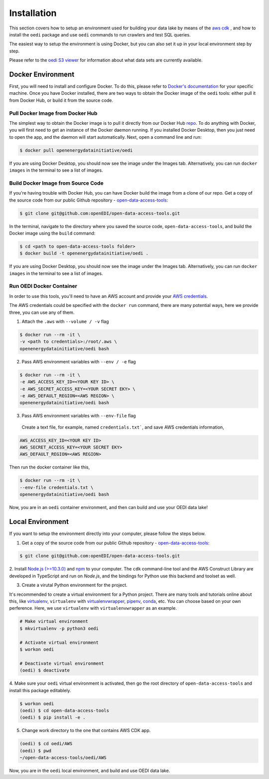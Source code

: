 Installation
============
This section covers how to setup an environment used for building your data lake by means of the `aws cdk \
<https://docs.aws.amazon.com/cdk/latest/guide/home.html>`_, and how to install the ``oedi`` package and use ``oedi`` commands to run crawlers and test SQL queries.

The easiest way to setup the environment is using Docker, but you can also set it up in your local
environment step by step.

Please refer to the `oedi S3 viewer <https://data.openei.org/s3_viewer?bucket=oedi-data-lake>`_ 
for information about what data sets are currently available.

Docker Environment
------------------

First, you will need to install and configure Docker. To do this, please refer to `Docker's documentation <https://docs.Docker.com/get-docker/>`_ for your specific machine. Once you have Docker installed, there are two ways to obtain the Docker image of the ``oedi`` tools: either pull it from Docker Hub,
or build it from the source code.

Pull Docker Image from Docker Hub
^^^^^^^^^^^^^^^^^^^^^^^^^^^^^^^^^

The simplest way to obtain the Docker image is to pull it directly from our Docker Hub `repo <https://hub.Docker.com/r/openenergydatainitiative/oedi>`_. To do anything with Docker, you will first need to get an instance of the Docker daemon running. If you installed Docker Desktop, then you just need to open the app, and the daemon will start automatically. Next, open a command line and run:

.. code-block:: bash

    $ docker pull openenergydatainitiative/oedi

If you are using Docker Desktop, you should now see the image under the Images tab. Alternatively, you can run ``docker images`` in the terminal to see a list of images.

Build Docker Image from Source Code
^^^^^^^^^^^^^^^^^^^^^^^^^^^^^^^^^^^

If you're having trouble with Docker Hub, you can have Docker build the image from a clone of our repo. Get a copy of the source code from our public Github repository - `open-data-access-tools <https://github.com/openEDI/open-data-access-tools>`_:

.. code-block:: bash

    $ git clone git@github.com:openEDI/open-data-access-tools.git

In the terminal, navigate to the directory where you saved the source code, ``open-data-access-tools``,
and build the Docker image using the ``build`` command:

.. code-block:: bash

    $ cd <path to open-data-access-tools folder>
    $ docker build -t openenergydatainitiative/oedi .

If you are using Docker Desktop, you should now see the image under the Images tab. Alternatively, you can run ``docker images`` in the terminal to see a list of images.

Run OEDI Docker Container
^^^^^^^^^^^^^^^^^^^^^^^^^

In order to use this tools, you'll need to have an AWS account and provide your  `AWS credentials <https://docs.aws.amazon.com/cli/latest/userguide/cli-configure-quickstart.html>`_.

The AWS credentials could be specified with the ``docker run`` command, there are many potential ways, here we provide three, you can use any of them.

1. Attach the ``.aws`` with ``--volume / -v`` flag

.. code-block:: bash

    $ docker run --rm -it \
    -v <path to credentials>:/root/.aws \
    openenergydatainitiative/oedi bash

2. Pass AWS environment variables with ``--env / -e`` flag

.. code-block:: bash

    $ docker run --rm -it \
    -e AWS_ACCESS_KEY_ID=<YOUR KEY ID> \
    -e AWS_SECRET_ACCESS_KEY=<YOUR SECRET EKY> \
    -e AWS_DEFAULT_REGION=<AWS REGION> \
    openenergydatainitiative/oedi bash

3. Pass AWS environment variables with ``--env-file`` flag

  Create a text file, for example, named ``credentials.txt```, and save AWS credentials information,

.. code-block:: bash

    AWS_ACCESS_KEY_ID=<YOUR KEY ID>
    AWS_SECRET_ACCESS_KEY=<YOUR SECRET EKY>
    AWS_DEFAULT_REGION=<AWS REGION>

Then run the docker container like this,

.. code-block:: bash

    $ docker run --rm -it \
    --env-file credentials.txt \
    openenergydatainitiative/oedi bash

Now, you are in an ``oedi`` container environment, and then can build and use your OEDI data lake!


Local Environment
-----------------

If you want to setup the environment directly into your computer, please follow the steps below.

1. Get a copy of the source code from our public Github repository - `open-data-access-tools <https://github.com/openEDI/open-data-access-tools>`_:

.. code-block:: bash

    $ git clone git@github.com:openEDI/open-data-access-tools.git

2. Install `Node.js (>=10.3.0) <https://nodejs.org/en/download/>`_ and `npm <https://www.npmjs.com/>`_ 
to your computer. The ``cdk`` command-line tool and the AWS Construct Library are developed in TypeScript and 
run on `Node.js`, and the bindings for Python use this backend and toolset as well.

3. Create a virutal Python environment for the project.

It's recommended to create a virtual environment for a Python project. There are many tools and 
tutorials online about this, like `virtualenv <https://virtualenv.pypa.io/en/latest/>`_, 
``virtualenv`` with `virtualenvwrapper <https://virtualenvwrapper.readthedocs.io/en/latest/>`_, 
`pipenv <https://github.com/pypa/pipenv>`_, `conda <https://docs.conda.io/en/latest/>`_, etc. 
You can choose based on your own perference. Here, we use ``virtualenv`` with ``virtualenvwrapper`` as 
an example.

.. code-block::

    # Make virtual environment
    $ mkvirtualenv -p python3 oedi

    # Activate virtual environment
    $ workon oedi

    # Deactivate virtual environment
    (oedi) $ deactivate

4. Make sure your ``oedi`` virtual environment is activated, then go the root directory of 
``open-data-access-tools`` and install this package editablely.

.. code-block:: bash

    $ workon oedi 
    (oedi) $ cd open-data-access-tools
    (oedi) $ pip install -e .

5. Change work directory to the one that contains AWS CDK app.

.. code-block:: bash

    (oedi) $ cd oedi/AWS
    (oedi) $ pwd
    ~/open-data-access-tools/oedi/AWS

Now, you are in the ``oedi`` local environment, and build and use OEDI data lake.
